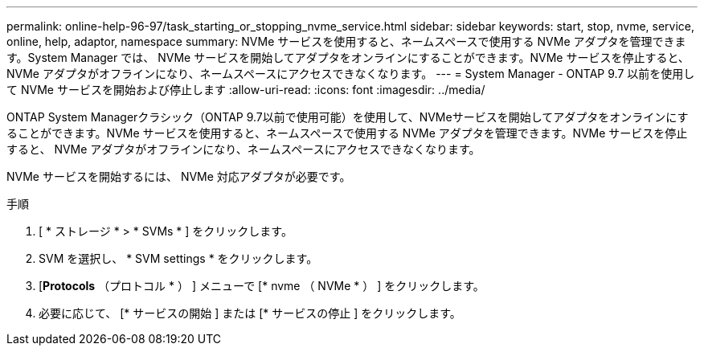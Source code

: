 ---
permalink: online-help-96-97/task_starting_or_stopping_nvme_service.html 
sidebar: sidebar 
keywords: start, stop, nvme, service, online, help, adaptor, namespace 
summary: NVMe サービスを使用すると、ネームスペースで使用する NVMe アダプタを管理できます。System Manager では、 NVMe サービスを開始してアダプタをオンラインにすることができます。NVMe サービスを停止すると、 NVMe アダプタがオフラインになり、ネームスペースにアクセスできなくなります。 
---
= System Manager - ONTAP 9.7 以前を使用して NVMe サービスを開始および停止します
:allow-uri-read: 
:icons: font
:imagesdir: ../media/


[role="lead"]
ONTAP System Managerクラシック（ONTAP 9.7以前で使用可能）を使用して、NVMeサービスを開始してアダプタをオンラインにすることができます。NVMe サービスを使用すると、ネームスペースで使用する NVMe アダプタを管理できます。NVMe サービスを停止すると、 NVMe アダプタがオフラインになり、ネームスペースにアクセスできなくなります。

NVMe サービスを開始するには、 NVMe 対応アダプタが必要です。

.手順
. [ * ストレージ * > * SVMs * ] をクリックします。
. SVM を選択し、 * SVM settings * をクリックします。
. [*Protocols* （プロトコル * ） ] メニューで [* nvme （ NVMe * ） ] をクリックします。
. 必要に応じて、 [* サービスの開始 ] または [* サービスの停止 ] をクリックします。

